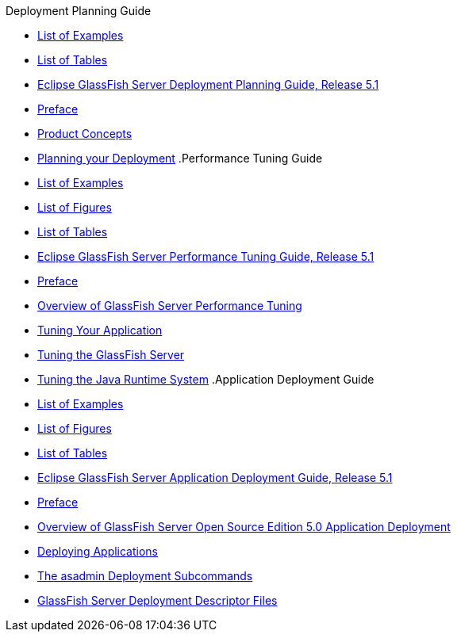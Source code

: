 .Deployment Planning Guide
* xref:deployment-planning-guide/pages/loe.adoc[List of Examples]
* xref:deployment-planning-guide/pages/lot.adoc[List of Tables]
* xref:deployment-planning-guide/pages/title.adoc[Eclipse GlassFish Server Deployment Planning Guide, Release 5.1]
* xref:deployment-planning-guide/pages/preface.adoc[Preface]
* xref:deployment-planning-guide/pages/concepts.adoc[Product Concepts]
* xref:deployment-planning-guide/pages/planning.adoc[Planning your Deployment]
.Performance Tuning Guide
* xref:performance-tuning-guide/pages/loe.adoc[List of Examples]
* xref:performance-tuning-guide/pages/lof.adoc[List of Figures]
* xref:performance-tuning-guide/pages/lot.adoc[List of Tables]
* xref:performance-tuning-guide/pages/title.adoc[Eclipse GlassFish Server Performance Tuning Guide, Release 5.1]
* xref:performance-tuning-guide/pages/preface.adoc[Preface]
* xref:performance-tuning-guide/pages/overview.adoc[Overview of GlassFish Server Performance Tuning]
* xref:performance-tuning-guide/pages/tuning-apps.adoc[Tuning Your Application]
* xref:performance-tuning-guide/pages/tuning-glassfish.adoc[Tuning the GlassFish Server]
* xref:performance-tuning-guide/pages/tuning-java.adoc[Tuning the Java Runtime System]
.Application Deployment Guide
* xref:application-deployment-guide/pages/loe.adoc[List of Examples]
* xref:application-deployment-guide/pages/lof.adoc[List of Figures]
* xref:application-deployment-guide/pages/lot.adoc[List of Tables]
* xref:application-deployment-guide/pages/title.adoc[Eclipse GlassFish Server Application Deployment Guide, Release 5.1]
* xref:application-deployment-guide/pages/preface.adoc[Preface]
* xref:application-deployment-guide/pages/overview.adoc[Overview of GlassFish Server Open Source Edition 5.0 Application Deployment]
* xref:application-deployment-guide/pages/deploying-applications.adoc[Deploying Applications]
* xref:application-deployment-guide/pages/asadmin-deployment-subcommands.adoc[The asadmin Deployment Subcommands]
* xref:application-deployment-guide/pages/dd-files.adoc[GlassFish Server Deployment Descriptor Files]
